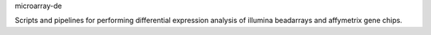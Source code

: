 microarray-de

Scripts and pipelines for performing differential expression analysis of illumina beadarrays
and affymetrix gene chips.
